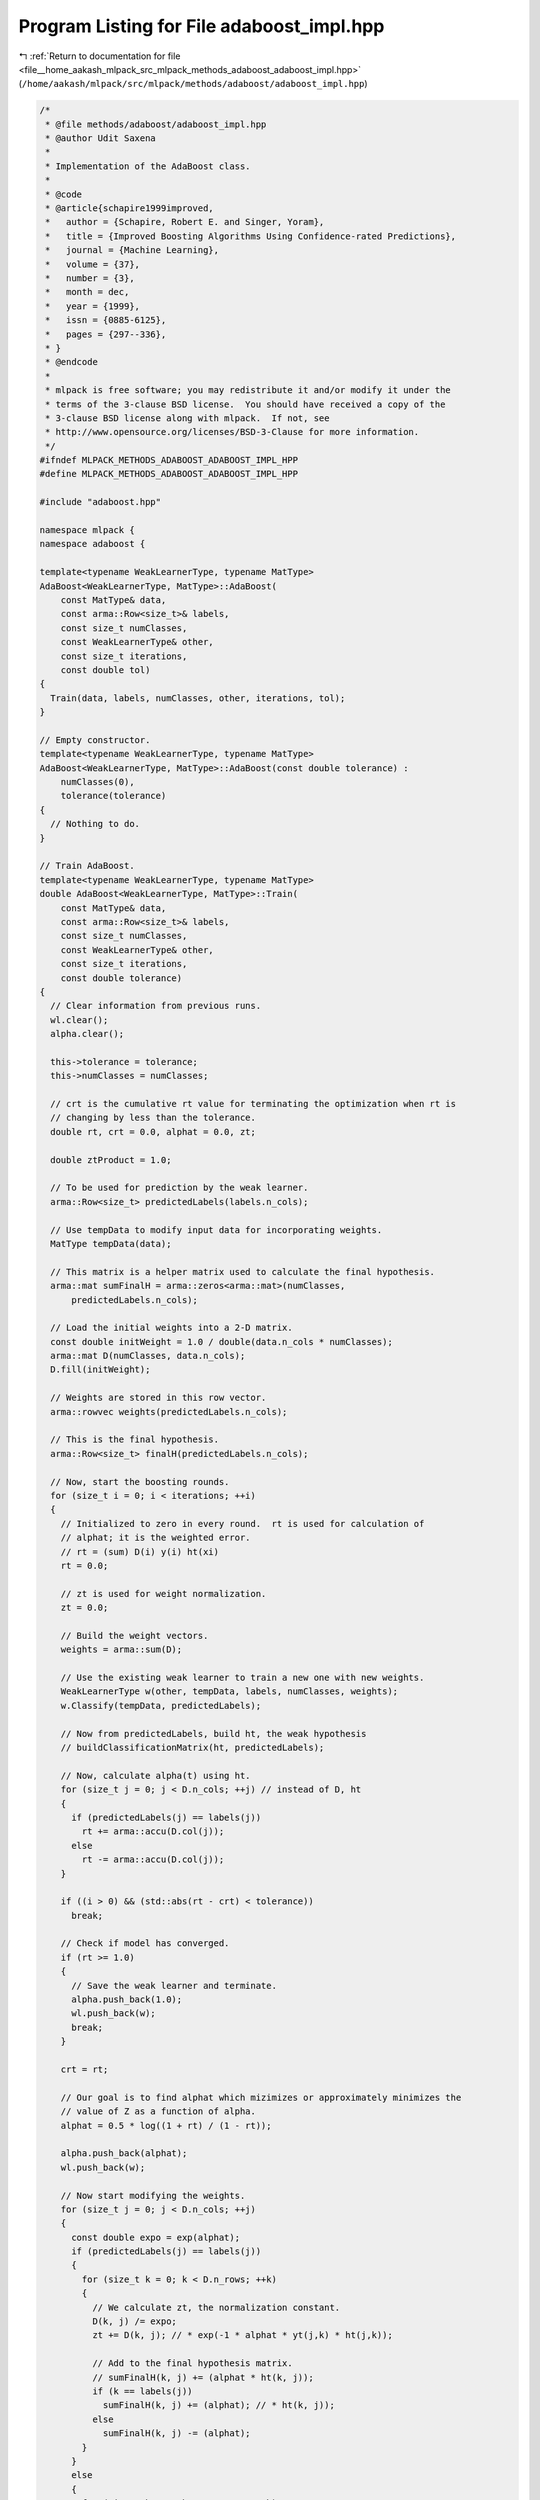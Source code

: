 
.. _program_listing_file__home_aakash_mlpack_src_mlpack_methods_adaboost_adaboost_impl.hpp:

Program Listing for File adaboost_impl.hpp
==========================================

|exhale_lsh| :ref:`Return to documentation for file <file__home_aakash_mlpack_src_mlpack_methods_adaboost_adaboost_impl.hpp>` (``/home/aakash/mlpack/src/mlpack/methods/adaboost/adaboost_impl.hpp``)

.. |exhale_lsh| unicode:: U+021B0 .. UPWARDS ARROW WITH TIP LEFTWARDS

.. code-block:: cpp

   /*
    * @file methods/adaboost/adaboost_impl.hpp
    * @author Udit Saxena
    *
    * Implementation of the AdaBoost class.
    *
    * @code
    * @article{schapire1999improved,
    *   author = {Schapire, Robert E. and Singer, Yoram},
    *   title = {Improved Boosting Algorithms Using Confidence-rated Predictions},
    *   journal = {Machine Learning},
    *   volume = {37},
    *   number = {3},
    *   month = dec,
    *   year = {1999},
    *   issn = {0885-6125},
    *   pages = {297--336},
    * }
    * @endcode
    *
    * mlpack is free software; you may redistribute it and/or modify it under the
    * terms of the 3-clause BSD license.  You should have received a copy of the
    * 3-clause BSD license along with mlpack.  If not, see
    * http://www.opensource.org/licenses/BSD-3-Clause for more information.
    */
   #ifndef MLPACK_METHODS_ADABOOST_ADABOOST_IMPL_HPP
   #define MLPACK_METHODS_ADABOOST_ADABOOST_IMPL_HPP
   
   #include "adaboost.hpp"
   
   namespace mlpack {
   namespace adaboost {
   
   template<typename WeakLearnerType, typename MatType>
   AdaBoost<WeakLearnerType, MatType>::AdaBoost(
       const MatType& data,
       const arma::Row<size_t>& labels,
       const size_t numClasses,
       const WeakLearnerType& other,
       const size_t iterations,
       const double tol)
   {
     Train(data, labels, numClasses, other, iterations, tol);
   }
   
   // Empty constructor.
   template<typename WeakLearnerType, typename MatType>
   AdaBoost<WeakLearnerType, MatType>::AdaBoost(const double tolerance) :
       numClasses(0),
       tolerance(tolerance)
   {
     // Nothing to do.
   }
   
   // Train AdaBoost.
   template<typename WeakLearnerType, typename MatType>
   double AdaBoost<WeakLearnerType, MatType>::Train(
       const MatType& data,
       const arma::Row<size_t>& labels,
       const size_t numClasses,
       const WeakLearnerType& other,
       const size_t iterations,
       const double tolerance)
   {
     // Clear information from previous runs.
     wl.clear();
     alpha.clear();
   
     this->tolerance = tolerance;
     this->numClasses = numClasses;
   
     // crt is the cumulative rt value for terminating the optimization when rt is
     // changing by less than the tolerance.
     double rt, crt = 0.0, alphat = 0.0, zt;
   
     double ztProduct = 1.0;
   
     // To be used for prediction by the weak learner.
     arma::Row<size_t> predictedLabels(labels.n_cols);
   
     // Use tempData to modify input data for incorporating weights.
     MatType tempData(data);
   
     // This matrix is a helper matrix used to calculate the final hypothesis.
     arma::mat sumFinalH = arma::zeros<arma::mat>(numClasses,
         predictedLabels.n_cols);
   
     // Load the initial weights into a 2-D matrix.
     const double initWeight = 1.0 / double(data.n_cols * numClasses);
     arma::mat D(numClasses, data.n_cols);
     D.fill(initWeight);
   
     // Weights are stored in this row vector.
     arma::rowvec weights(predictedLabels.n_cols);
   
     // This is the final hypothesis.
     arma::Row<size_t> finalH(predictedLabels.n_cols);
   
     // Now, start the boosting rounds.
     for (size_t i = 0; i < iterations; ++i)
     {
       // Initialized to zero in every round.  rt is used for calculation of
       // alphat; it is the weighted error.
       // rt = (sum) D(i) y(i) ht(xi)
       rt = 0.0;
   
       // zt is used for weight normalization.
       zt = 0.0;
   
       // Build the weight vectors.
       weights = arma::sum(D);
   
       // Use the existing weak learner to train a new one with new weights.
       WeakLearnerType w(other, tempData, labels, numClasses, weights);
       w.Classify(tempData, predictedLabels);
   
       // Now from predictedLabels, build ht, the weak hypothesis
       // buildClassificationMatrix(ht, predictedLabels);
   
       // Now, calculate alpha(t) using ht.
       for (size_t j = 0; j < D.n_cols; ++j) // instead of D, ht
       {
         if (predictedLabels(j) == labels(j))
           rt += arma::accu(D.col(j));
         else
           rt -= arma::accu(D.col(j));
       }
   
       if ((i > 0) && (std::abs(rt - crt) < tolerance))
         break;
   
       // Check if model has converged.
       if (rt >= 1.0)
       {
         // Save the weak learner and terminate.
         alpha.push_back(1.0);
         wl.push_back(w);
         break;
       }
   
       crt = rt;
   
       // Our goal is to find alphat which mizimizes or approximately minimizes the
       // value of Z as a function of alpha.
       alphat = 0.5 * log((1 + rt) / (1 - rt));
   
       alpha.push_back(alphat);
       wl.push_back(w);
   
       // Now start modifying the weights.
       for (size_t j = 0; j < D.n_cols; ++j)
       {
         const double expo = exp(alphat);
         if (predictedLabels(j) == labels(j))
         {
           for (size_t k = 0; k < D.n_rows; ++k)
           {
             // We calculate zt, the normalization constant.
             D(k, j) /= expo;
             zt += D(k, j); // * exp(-1 * alphat * yt(j,k) * ht(j,k));
   
             // Add to the final hypothesis matrix.
             // sumFinalH(k, j) += (alphat * ht(k, j));
             if (k == labels(j))
               sumFinalH(k, j) += (alphat); // * ht(k, j));
             else
               sumFinalH(k, j) -= (alphat);
           }
         }
         else
         {
           for (size_t k = 0; k < D.n_rows; ++k)
           {
             // We calculate zt, the normalization constant.
             D(k, j) *= expo;
             zt += D(k, j);
   
             // Add to the final hypothesis matrix.
             if (k == labels(j))
               sumFinalH(k, j) += alphat; // * ht(k, j));
             else
               sumFinalH(k, j) -= alphat;
           }
         }
       }
   
       // Normalize D.
       D /= zt;
   
       // Accumulate the value of zt for the Hamming loss bound.
       ztProduct *= zt;
     }
     return ztProduct;
   }
   
   template<typename WeakLearnerType, typename MatType>
   void AdaBoost<WeakLearnerType, MatType>::Classify(
       const MatType& test,
       arma::Row<size_t>& predictedLabels)
   {
     arma::Row<size_t> tempPredictedLabels(test.n_cols);
     arma::mat probabilities;
   
     Classify(test, predictedLabels, probabilities);
   }
   
   template<typename WeakLearnerType, typename MatType>
   void AdaBoost<WeakLearnerType, MatType>::Classify(
       const MatType& test,
       arma::Row<size_t>& predictedLabels,
       arma::mat& probabilities)
   {
     arma::Row<size_t> tempPredictedLabels(test.n_cols);
   
     probabilities.zeros(numClasses, test.n_cols);
     predictedLabels.set_size(test.n_cols);
   
     for (size_t i = 0; i < wl.size(); ++i)
     {
       wl[i].Classify(test, tempPredictedLabels);
   
       for (size_t j = 0; j < tempPredictedLabels.n_cols; ++j)
         probabilities(tempPredictedLabels(j), j) += alpha[i];
     }
   
     arma::colvec pRow;
     arma::uword maxIndex = 0;
   
     for (size_t i = 0; i < predictedLabels.n_cols; ++i)
     {
       probabilities.col(i) /= arma::accu(probabilities.col(i));
       pRow = probabilities.unsafe_col(i);
       pRow.max(maxIndex);
       predictedLabels(i) = maxIndex;
     }
   }
   
   template<typename WeakLearnerType, typename MatType>
   template<typename Archive>
   void AdaBoost<WeakLearnerType, MatType>::serialize(Archive& ar,
                                                      const uint32_t /* version */)
   {
     ar(CEREAL_NVP(numClasses));
     ar(CEREAL_NVP(tolerance));
     ar(CEREAL_NVP(alpha));
   
     // Now serialize each weak learner.
     if (cereal::is_loading<Archive>())
     {
       wl.clear();
       wl.resize(alpha.size());
     }
     ar(CEREAL_NVP(wl));
   }
   
   } // namespace adaboost
   } // namespace mlpack
   
   #endif
